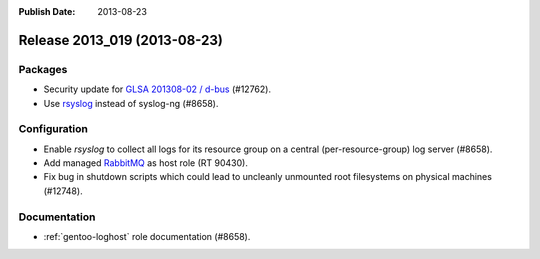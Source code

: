 :Publish Date: 2013-08-23

Release 2013_019 (2013-08-23)
-----------------------------

Packages
^^^^^^^^

* Security update for `GLSA 201308-02 / d-bus
  <http://www.gentoo.org/security/en/glsa/glsa-201308-02.xml>`_ (#12762).
* Use `rsyslog`_ instead of syslog-ng (#8658).

.. _rsyslog: http://www.rsyslog.com/


Configuration
^^^^^^^^^^^^^

* Enable `rsyslog` to collect all logs for its resource group on a central
  (per-resource-group) log server (#8658).
* Add managed `RabbitMQ`_ as host role (RT 90430).
* Fix bug in shutdown scripts which could lead to uncleanly unmounted root
  filesystems on physical machines (#12748).

.. _RabbitMQ: http://www.rabbitmq.com


Documentation
^^^^^^^^^^^^^

* :ref:`gentoo-loghost` role documentation (#8658).


.. vim: set spell spelllang=en:
